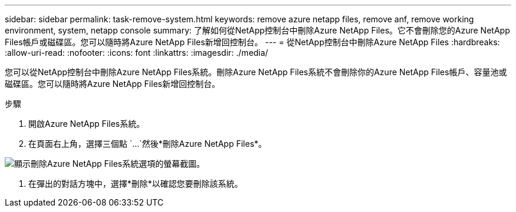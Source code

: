 ---
sidebar: sidebar 
permalink: task-remove-system.html 
keywords: remove azure netapp files, remove anf, remove working environment, system, netapp console 
summary: 了解如何從NetApp控制台中刪除Azure NetApp Files。它不會刪除您的Azure NetApp Files帳戶或磁碟區。您可以隨時將Azure NetApp Files新增回控制台。 
---
= 從NetApp控制台中刪除Azure NetApp Files
:hardbreaks:
:allow-uri-read: 
:nofooter: 
:icons: font
:linkattrs: 
:imagesdir: ./media/


[role="lead"]
您可以從NetApp控制台中刪除Azure NetApp Files系統。刪除Azure NetApp Files系統不會刪除你的Azure NetApp Files帳戶、容量池或磁碟區。您可以隨時將Azure NetApp Files新增回控制台。

.步驟
. 開啟Azure NetApp Files系統。
. 在頁面右上角，選擇三個點 `...`然後*刪除Azure NetApp Files*。


image:screenshot-remove-system.png["顯示刪除Azure NetApp Files系統選項的螢幕截圖。"]

. 在彈出的對話方塊中，選擇*刪除*以確認您要刪除該系統。

